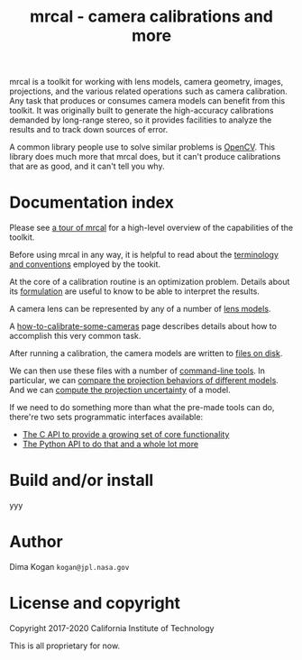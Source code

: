 #+title: mrcal - camera calibrations and more
#+OPTIONS: toc:nil

mrcal is a toolkit for working with lens models, camera geometry, images,
projections, and the various related operations such as camera calibration. Any
task that produces or consumes camera models can benefit from this toolkit. It
was originally built to generate the high-accuracy calibrations demanded by
long-range stereo, so it provides facilities to analyze the results and to track
down sources of error.

A common library people use to solve similar problems is [[https://docs.opencv.org/master/][OpenCV]]. This library
does much more that mrcal does, but it can't produce calibrations that are as
good, and it can't tell you why.

* Documentation index

Please see [[file:tour.org][a tour of mrcal]] for a high-level overview of the capabilities of the
toolkit.

Before using mrcal in any way, it is helpful to read about the [[file:conventions.org][terminology and
conventions]] employed by the tookit.

At the core of a calibration routine is an optimization problem. Details about
its [[file:formulation.org][formulation]] are useful to know to be able to interpret the results.

A camera lens can be represented by any of a number of [[file:lensmodels.org][lens models]].

A [[file:how-to-calibrate.org][how-to-calibrate-some-cameras]] page describes details about how to accomplish
this very common task.

After running a calibration, the camera models are written to [[file:cameramodels.org][files on disk]].

We can then use these files with a number of [[file:commandline-tools.org][command-line tools]]. In particular,
we can [[file:differencing.org][compare the projection behaviors of different models]]. And we can [[file:uncertainty.org][compute
the projection uncertainty]] of a model.

If we need to do something more than what the pre-made tools can do, there're
two sets programmatic interfaces available:

- [[file:c-api.org][The C API to provide a growing set of core functionality]]
- [[file:python-api.org][The Python API to do that and a whole lot more]]

* Build and/or install
yyy

* Author
Dima Kogan =kogan@jpl.nasa.gov=

* License and copyright
Copyright 2017-2020 California Institute of Technology

This is all proprietary for now.

* future work                                                      :noexport:
- measure observed_pixel_uncertainty
- use uncertainty in triangulation, deltapose, stereo
- improve uncertainty method: faraway obervations don't make things worse
- projection_uncertainty() should be able to project multiple points at a time,
  and to report correlations in the projection. Should work with multiple
  cameras somehow (could calibration more than one camera at the same time)
- splined models should behave more nicely at the edges
- better regularization scheme for the splined models. I should pull not towards
  0 but towards the mean. I had an implementation in
  c8f9918023142d7ee463821661dc5bcc8f770b51 that I reverted because any planar
  splined surface would have "perfect" regularization, and that was breaking
  things (crazy focal lengths would be picked). But now that I'm locking down
  the intrinsics core when optimizing splined models, this isn't a problem anymore

#+begin_example
Notes from sources:

splined regularization should penalize dqx/dvx<0. It should be >0 everywhere.
The splined representation COULD flip that around, however, and I should fight
that. This would make the function non-reversible uniquely, and unproject()
could have trouble

  q = (u + deltau(u)) * f + c
  dqx/dpx ~ (d(ux + deltaux(u))/dpx) =
          = dux/dpx + ddeltaux(u)/du du/dpx
  u = xy / (mag_p + z) * 2, so
  dqx/dpx ~ ((mag_p + z) - x^2/mag_p)/(mag_p + z)^2 +
            ddeltaux(u)/du ((mag_p + z) I - outer(xy,xy)/mag_p)/(mag_p + z)^2
  I care about the sign only, so
  dqx/dpx ~ (mag_p + z) - x^2/mag_p +
#+end_example


- SFM
- integrate deltapose-lite
- can I quantify the heteroscedasticity and thus the model-nonfitting and the
  resulted expected bias? White test?
- study cubic/quadratic splines, spline density effects
- do a triangulation with explict uncertainty propagation
- Redo, show stability. Heat? Show effects?
- Can we study intrinsics stability over time? In response to heating? Shaking?
- Can we use a 3-parallel calibration to quantify chromatic aberration?
- Measure effect of focus, aperture
- cahvore linearity should be a config parameter
- cahvore: non-gradientness should be a metadata parameter
- stereo.py should be a separate tool
- better outlier rejection. cook's D

* todo for the document                                            :noexport:
document m-c-c and/or mrcal.optimize and/or mrcal_optimize

stereo. Try opencv rectification
diffs
Add some sort of "visualization" section

something somewhere should describe the optimizer_callback()

Somewhere talk about these:
  - [[file:mrcal-python-api-reference.html#-ingest_packed_state][=mrcal.ingest_packed_state()=]]: Read a given packed state into optimization_inputs
  - [[https://github.jpl.nasa.gov/maritime-robotics/mrcal/blob/master/mrcal.h][=mrcal_corresponding_icam_extrinsics()=]]
  - [[file:mrcal-python-api-reference.html#-corresponding_icam_extrinsics][=mrcal.corresponding_icam_extrinsics()=]]: Return the icam_extrinsics corresponding to a given icam_intrinsics

tour: stereo shouldn't use deltapose, but a procrustes fit. Much better demo

license statements for things I'm using

somewhere should talk about how using reprojection errors for quality evaluation
is a bad idea

* Copyrights                                                       :noexport:
doc.pydoc.py:  Agreement and PSF's notice of copyright, i.e., "Copyright (c) 2001,


../mrbuild/Makefile.common.footer:# Copyright 2016-2019 California Institute of Technology
../mrbuild/Makefile.common.header:# Copyright 2016-2019 California Institute of Technology

# Released under an MIT-style license. Modify and distribute as you like:
#
# Copyright 2016-2019 California Institute of Technology


mrcal.c: opencv projection based on their code
//
// Copyright (C) 2000-2008, Intel Corporation, all rights reserved.
// Copyright (C) 2009, Willow Garage Inc., all rights reserved.
// Third party copyrights are property of their respective owners.
//
// Redistribution and use in source and binary forms, with or without modification,
// are permitted provided that the following conditions are met:



mrcal/poseutils.py
quat_from_R(): 
Copyright (c) 2001-2002 Enthought, Inc.  2003-2019, SciPy Developers.

poseutils.c:
// The implementations of mrcal_r_from_R and mrcal_R_from_r are based on opencv.
// The sources have been heavily modified, but the opencv logic remains.
//
// from opencv-4.1.2+dfsg/modules/calib3d/src/calibration.cpp
//
// Copyright (C) 2000-2008, Intel Corporation, all rights reserved.
// Copyright (C) 2009, Willow Garage Inc., all rights reserved.
// Third party copyrights are property of their respective owners.
